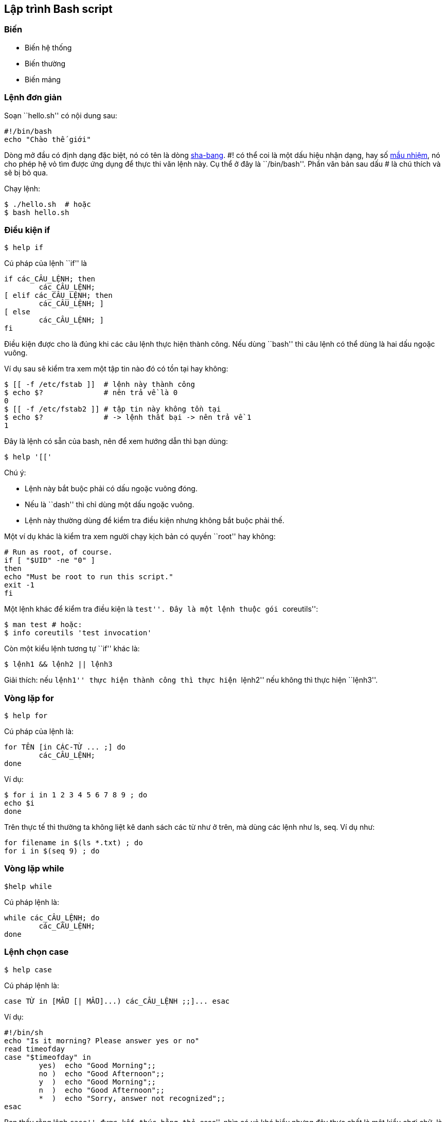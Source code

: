 == Lập trình Bash script

=== Biến ===

* Biến hệ thống
* Biến thường
* Biến mảng

=== Lệnh đơn giản ===

Soạn ``hello.sh'' có nội dung sau:

	#!/bin/bash
	echo "Chào thế giới"

Dòng mở đầu có định dạng đặc biệt, nó có tên là dòng http://en.wikipedia.org/wiki/Shebang_%28Unix%29[sha-bang].
#! có thể coi là một dấu hiệu nhận dạng, hay số http://en.wikipedia.org/wiki/Magic_number_%28programming%29[mầu nhiệm], nó cho phép hệ vỏ tìm được ứng dụng để thực thi văn lệnh này.
Cụ thể ở đây là ``/bin/bash''.
Phần văn bản sau dấu # là chú thích và sẽ bị bỏ qua.

Chạy lệnh:

	$ ./hello.sh  # hoặc
	$ bash hello.sh

=== Điều kiện if ===

	$ help if

Cú pháp của lệnh ``if'' là

	if các_CÂU_LỆNH; then
		các_CÂU_LỆNH;
	[ elif các_CÂU_LỆNH; then
		các_CÂU_LỆNH; ]
	[ else
		các_CÂU_LỆNH; ]
	fi

Điều kiện được cho là đúng khi các câu lệnh thực hiện thành công.
Nếu dùng ``bash'' thì câu lệnh có thể dùng là hai dấu ngoặc vuông.

Ví dụ sau sẽ kiểm tra xem một tập tin nào đó có tồn tại hay không:

	$ [[ -f /etc/fstab ]]  # lệnh này thành công
	$ echo $?              # nên trả về là 0
	0
	$ [[ -f /etc/fstab2 ]] # tập tin này không tồn tại
	$ echo $?              # -> lệnh thất bại -> nên trả về 1
	1

Đây là lệnh có sẵn của bash, nên để xem hướng dẫn thì bạn dùng:

	$ help '[['

Chú ý:

* Lệnh này bắt buộc phải có dấu ngoặc vuông đóng.
* Nếu là ``dash'' thì chỉ dùng một dấu ngoặc vuông.
* Lệnh này thường dùng để kiểm tra điều kiện nhưng không bắt buộc phải thế.

Một ví dụ khác là kiểm tra xem người chạy kịch bản có quyền ``root'' hay không:

	# Run as root, of course.
	if [ "$UID" -ne "0" ]
	then
	echo "Must be root to run this script."
	exit -1
	fi


Một lệnh khác để kiểm tra điều kiện là ``test''. Đây là một lệnh thuộc gói ``coreutils'':

	$ man test # hoặc:
	$ info coreutils 'test invocation'

Còn một kiểu lệnh tương tự ``if'' khác là:

	$ lệnh1 && lệnh2 || lệnh3

Giải thích: nếu ``lệnh1'' thực hiện thành công thì thực hiện ``lệnh2'' nếu không thì thực hiện ``lệnh3''.

=== Vòng lặp for ===

	$ help for

Cú pháp của lệnh là:

	for TÊN [in CÁC-TỪ ... ;] do
		các_CÂU_LỆNH;
	done

Ví dụ:

	$ for i in 1 2 3 4 5 6 7 8 9 ; do
	echo $i
	done

Trên thực tế thì thường ta không liệt kê danh sách các từ như ở trên, mà dùng các lệnh như ls, seq.
Ví dụ như:

	for filename in $(ls *.txt) ; do
	for i in $(seq 9) ; do

=== Vòng lặp while ===

	$help while

Cú pháp lệnh là:

	while các_CÂU_LỆNH; do
		các_CÂU_LỆNH;
	done

=== Lệnh chọn case ===

	$ help case

Cú pháp lệnh là:

	case TỪ in [MẪU [| MẪU]...) các_CÂU_LỆNH ;;]... esac

Ví dụ:

	#!/bin/sh
	echo "Is it morning? Please answer yes or no"
	read timeofday
	case "$timeofday" in
		yes)  echo "Good Morning";;
		no )  echo "Good Afternoon";;
		y  )  echo "Good Morning";;
		n  )  echo "Good Afternoon";;
		*  )  echo "Sorry, answer not recognized";;
	esac

Bạn thấy rằng lệnh ``case'' được kết thúc bằng thẻ ``esac'',
nhìn có vẻ khó hiểu nhưng đây thực chất là một kiểu chơi chữ, là từ viết theo thứ tự ngược lại của chính tên lệnh.

=== Hàm ===

Bạn có thể viết các hàm để sử dụng trong lập trình Shell Scripts.
Việc sử dụng hàm sẽ làm cho công việc lập trình trở nên dễ dàng hơn trong quản lý và khai thác.
Khai báo một hàm cũng khá đơn giản.
Định nghĩa một hàm theo cú pháp như sau:

	function tên_hàm ( )
	{
		lệnh 1
		lệnh 2
		..
		...
		lệnh N
		return
	}

Ví dụ viết một hàm in ra câu chào:

	#!/bin/sh
	# Định nghĩa hàm hello
	function hello()
	{
		echo "Hello World!"
		return 0
	}
	# gọi hàm để sử dụng
	hello

Bạn thấy đấy, hàm trên không sử dụng tham số.
Nhưng bạn muốn sử dụng tham số.
Hãy xét ví dụ sau:

	#!/bin/sh
	# Định nghĩa hàm thamso
	function thamso()
	{
		echo "Tham số thứ nhất là: $1"
		echo "Tham số thứ hai là: $2"
		echo "Tham số thứ ba là: $3"
		return 0
	}
	# gọi hàm để sử dụng
	thamso -o thử "giá trị"
	#sẽ cho ra kết quả:
	Tham số thứ nhất là: -o
	Tham số thứ hai là: thử
	Tham số thứ ba là: giá trị

=== Xem thêm ===
Nếu bạn cần học cao hơn nữa về vấn đề này, vui lòng xem:

* http://tldp.org/LDP/abs/html/index.html[Advanced Bash-Scripting Guide]

